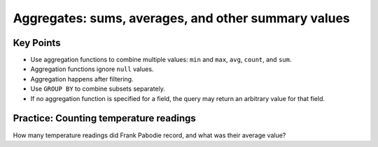 Aggregates: sums, averages, and other summary values
====================================================

..  youtube:: yIXOp_1RjDo
   :width: 100%

Key Points
----------

-  Use aggregation functions to combine multiple values: 
   ``min`` and ``max``, ``avg``, ``count``, and ``sum``.
-  Aggregation functions ignore ``null`` values.
-  Aggregation happens after filtering.
-  Use ``GROUP BY`` to combine subsets separately.
-  If no aggregation function is specified for a field, 
   the query may return an arbitrary value for that field.

Practice: Counting temperature readings
---------------------------------------

How many temperature readings did Frank Pabodie record, 
and what was their average value?

.. collapse:: Solution

    .. container:: 
    
         .. code:: sql

            SELECT count(reading), avg(reading) FROM Survey WHERE quant = 'temp' 
            AND person = 'pb';

